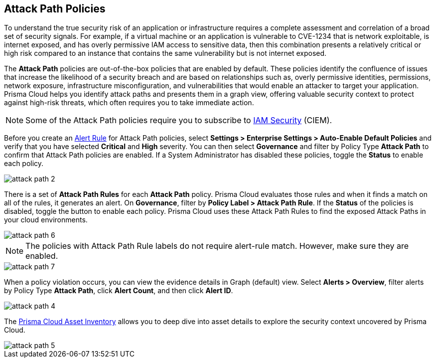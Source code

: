 == Attack Path Policies

To understand the true security risk of an application or infrastructure requires a complete assessment and correlation of a broad set of security signals. For example, if a virtual machine or an application is vulnerable to CVE-1234 that is network exploitable, is internet exposed, and has overly permissive IAM access to sensitive data, then this combination presents a relatively critical or high risk compared to an instance that contains the same vulnerability but is not internet exposed. 

The *Attack Path* policies are out-of-the-box policies that are enabled by default. These policies identify the confluence of issues that increase the likelihood of a security breach and are based on relationships such as, overly permissive identities, permissions, network exposure, infrastructure misconfiguration, and vulnerabilities that would enable an attacker to target your application. Prisma Cloud helps you identify attack paths and presents them in a graph view, offering valuable security context to protect against high-risk threats, which often requires you to take immediate action. 

NOTE: Some of the Attack Path policies require you to subscribe to xref:../administration/configure-iam-security/enable-iam-security.adoc[IAM Security] (CIEM).

Before you create an xref:../alerts/create-an-alert-rule-cloud-infrastructure.adoc[Alert Rule] for Attack Path policies, select *Settings > Enterprise Settings > Auto-Enable Default Policies* and verify that you have selected *Critical* and *High* severity. You can then select *Governance* and filter by Policy Type *Attack Path* to confirm that Attack Path policies are enabled. If a System Administrator has disabled these policies, toggle the *Status* to enable each policy.

image::governance/attack-path-2.png[]

There is a set of *Attack Path Rules* for each *Attack Path* policy. Prisma Cloud evaluates those rules and when it finds a match on all of the rules, it generates an alert. On *Governance*, filter by *Policy Label > Attack Path Rule*. If the *Status* of the policies is disabled, toggle the button to enable each policy. Prisma Cloud uses these Attack Path Rules to find the exposed Attack Paths in your cloud environments.

image::governance/attack-path-6.png[]

NOTE: The policies with Attack Path Rule labels do not require alert-rule match. However, make sure they are enabled.

image::governance/attack-path-7.png[]

When a policy violation occurs, you can view the evidence details in Graph (default) view. Select *Alerts > Overview*, filter alerts by Policy Type *Attack Path*, click *Alert Count*, and then click *Alert ID*. 

image::governance/attack-path-4.png[]

The xref:../cloud-and-software-inventory/asset-inventory.adoc[Prisma Cloud Asset Inventory] allows you to deep dive into asset details to explore the security context uncovered by Prisma Cloud.

image::governance/attack-path-5.png[]